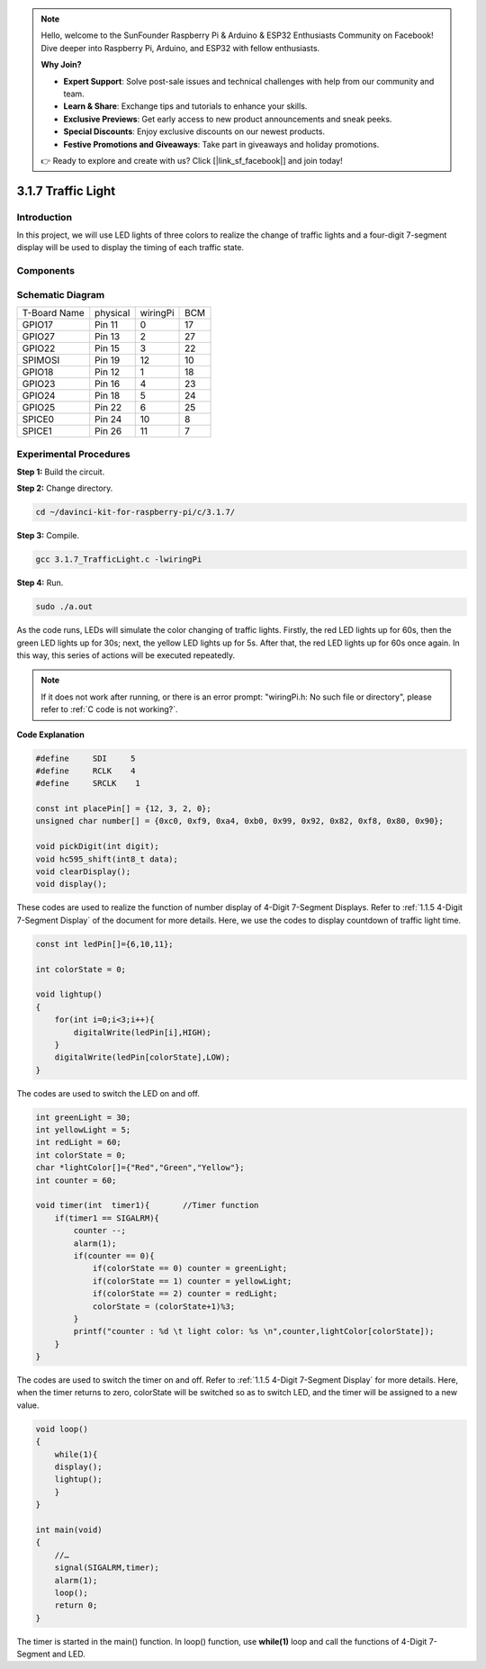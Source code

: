 .. note::

    Hello, welcome to the SunFounder Raspberry Pi & Arduino & ESP32 Enthusiasts Community on Facebook! Dive deeper into Raspberry Pi, Arduino, and ESP32 with fellow enthusiasts.

    **Why Join?**

    - **Expert Support**: Solve post-sale issues and technical challenges with help from our community and team.
    - **Learn & Share**: Exchange tips and tutorials to enhance your skills.
    - **Exclusive Previews**: Get early access to new product announcements and sneak peeks.
    - **Special Discounts**: Enjoy exclusive discounts on our newest products.
    - **Festive Promotions and Giveaways**: Take part in giveaways and holiday promotions.

    👉 Ready to explore and create with us? Click [|link_sf_facebook|] and join today!

3.1.7 Traffic Light
=====================

Introduction
---------------

In this project, we will use LED lights of three colors to realize the
change of traffic lights and a four-digit 7-segment display will be used
to display the timing of each traffic state.

Components
------------

.. image:: img/list_Traffic_Light.png
    :align: center

Schematic Diagram
--------------------

============ ======== ======== ===
T-Board Name physical wiringPi BCM
GPIO17       Pin 11   0        17
GPIO27       Pin 13   2        27
GPIO22       Pin 15   3        22
SPIMOSI      Pin 19   12       10
GPIO18       Pin 12   1        18
GPIO23       Pin 16   4        23
GPIO24       Pin 18   5        24
GPIO25       Pin 22   6        25
SPICE0       Pin 24   10       8
SPICE1       Pin 26   11       7
============ ======== ======== ===

.. image:: img/Schematic_three_one7.png
   :align: center

Experimental Procedures
------------------------

**Step 1:** Build the circuit.

.. image:: img/image254.png
   :width: 800


**Step 2:** Change directory.

.. raw:: html

   <run></run>

.. code-block:: 

    cd ~/davinci-kit-for-raspberry-pi/c/3.1.7/

**Step 3:** Compile.

.. raw:: html

   <run></run>

.. code-block:: 

    gcc 3.1.7_TrafficLight.c -lwiringPi

**Step 4:** Run.

.. raw:: html

   <run></run>

.. code-block:: 

    sudo ./a.out

As the code runs, LEDs will simulate the color changing of traffic
lights. Firstly, the red LED lights up for 60s, then the green LED
lights up for 30s; next, the yellow LED lights up for 5s. After that,
the red LED lights up for 60s once again. In this way, this series of
actions will be executed repeatedly.

.. note::

    If it does not work after running, or there is an error prompt: \"wiringPi.h: No such file or directory\", please refer to :ref:`C code is not working?`.


**Code Explanation**

.. code-block:: c

    #define     SDI     5 
    #define     RCLK    4  
    #define     SRCLK    1   

    const int placePin[] = {12, 3, 2, 0};
    unsigned char number[] = {0xc0, 0xf9, 0xa4, 0xb0, 0x99, 0x92, 0x82, 0xf8, 0x80, 0x90};

    void pickDigit(int digit);
    void hc595_shift(int8_t data);
    void clearDisplay();
    void display();

These codes are used to realize the function of number display of 4-Digit 7-Segment 
Displays. Refer to :ref:`1.1.5 4-Digit 7-Segment Display` of the document for more details. Here, we use the 
codes to display countdown of traffic light time.

.. code-block:: c

    const int ledPin[]={6,10,11};  

    int colorState = 0;

    void lightup()
    {
        for(int i=0;i<3;i++){
            digitalWrite(ledPin[i],HIGH);
        }
        digitalWrite(ledPin[colorState],LOW);    
    }

The codes are used to switch the LED on and off.

.. code-block:: c

    int greenLight = 30;
    int yellowLight = 5;
    int redLight = 60;
    int colorState = 0;
    char *lightColor[]={"Red","Green","Yellow"};
    int counter = 60;

    void timer(int  timer1){       //Timer function
        if(timer1 == SIGALRM){   
            counter --;         
            alarm(1); 
            if(counter == 0){
                if(colorState == 0) counter = greenLight;
                if(colorState == 1) counter = yellowLight;
                if(colorState == 2) counter = redLight;
                colorState = (colorState+1)%3; 
            }
            printf("counter : %d \t light color: %s \n",counter,lightColor[colorState]);
        }
    }

The codes are used to switch the timer on and off. Refer to :ref:`1.1.5 4-Digit 7-Segment Display` for more details. Here, when the timer returns to zero, colorState
will be switched so as to switch LED, and the timer will be assigned to
a new value.

.. code-block:: c

    void loop()
    {
        while(1){
        display();
        lightup(); 
        }
    }

    int main(void)
    {
        //…
        signal(SIGALRM,timer);  
        alarm(1); 
        loop();
        return 0;
    }

The timer is started in the main() function. In loop() function, use
**while(1)** loop and call the functions of 4-Digit 7-Segment and LED.
